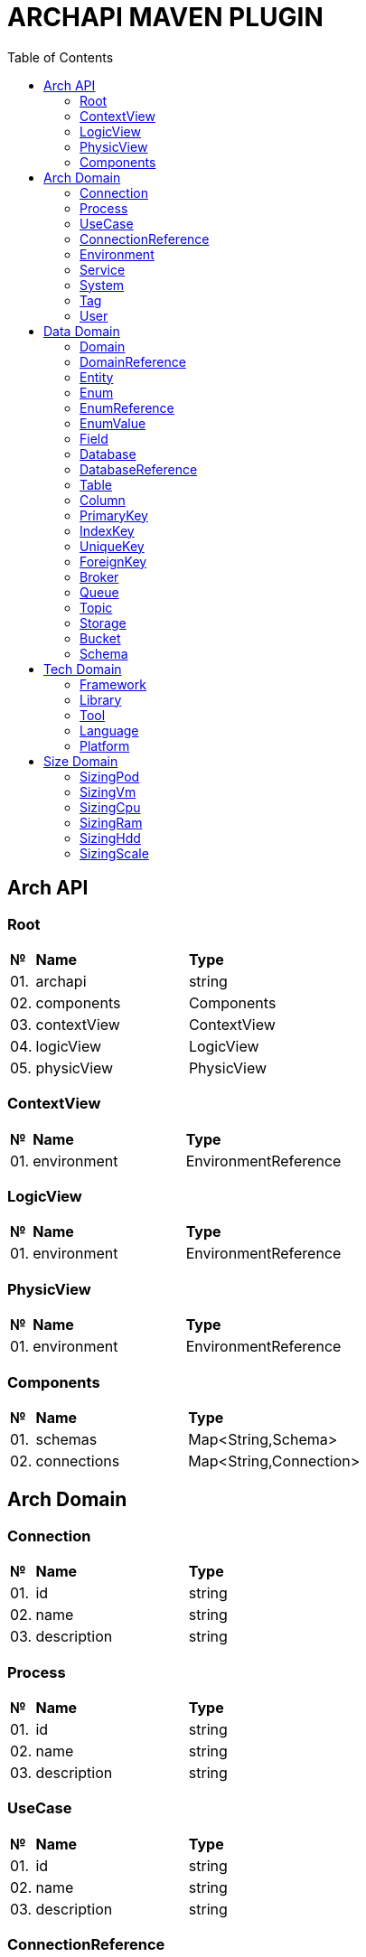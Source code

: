 = ARCHAPI MAVEN PLUGIN
:toc:

== Arch API

=== Root

[cols="0,20,80"]
|===

^|*№*
|*Name*
|*Type*

|01.
|archapi
|string

|02.
|components
|Components

|03.
|contextView
|ContextView

|04.
|logicView
|LogicView

|05.
|physicView
|PhysicView

|===

=== ContextView [[ContextView]]

[cols="0,20,80"]
|===

^|*№*
|*Name*
|*Type*

|01.
|environment
|EnvironmentReference

|===

=== LogicView [[LogicView]]

[cols="0,20,80"]
|===

^|*№*
|*Name*
|*Type*

|01.
|environment
|EnvironmentReference

|===

=== PhysicView [[PhysicView]]

[cols="0,20,80"]
|===

^|*№*
|*Name*
|*Type*

|01.
|environment
|EnvironmentReference

|===

=== Components [[Components]]

[cols="0,20,80"]
|===

^|*№*
|*Name*
|*Type*

|01.
|schemas
|Map<String,Schema>

|02.
|connections
|Map<String,Connection>

|===

== Arch Domain

=== Connection

[cols="0,20,80"]
|===

^|*№*
|*Name*
|*Type*

|01.
|id
|string

|02.
|name
|string

|03.
|description
|string

|===

=== Process

[cols="0,20,80"]
|===

^|*№*
|*Name*
|*Type*

|01.
|id
|string

|02.
|name
|string

|03.
|description
|string

|===

=== UseCase

[cols="0,20,80"]
|===

^|*№*
|*Name*
|*Type*

|01.
|id
|string

|02.
|name
|string

|03.
|description
|string

|===

=== ConnectionReference

[cols="0,20,80"]
|===

^|*№*
|*Name*
|*Type*

|01.
|$ref
|string

|===

=== Environment

[cols="0,20,80"]
|===

^|*№*
|*Name*
|*Type*

|01.
|id
|string

|02.
|name
|string

|03.
|description
|string

|===

=== Service

[cols="0,20,80"]
|===

^|*№*
|*Name*
|*Type*

|01.
|id
|string

|02.
|name
|string

|03.
|description
|string

|===

=== System

[cols="0,20,80"]
|===

^|*№*
|*Name*
|*Type*

|01.
|id
|string

|02.
|name
|string

|03.
|description
|string

|===

=== Tag

[cols="0,20,80"]
|===

^|*№*
|*Name*
|*Type*

|01.
|id
|string

|02.
|name
|string

|03.
|description
|string

|===

=== User

[cols="0,20,80"]
|===

^|*№*
|*Name*
|*Type*

|01.
|id
|string

|02.
|name
|string

|03.
|description
|string

|===

== Data Domain

=== Domain

[cols="0,20,80"]
|===

^|*№*
|*Name*
|*Type*

|01.
|id
|string

|02.
|name
|string

|03.
|description
|string

|===

=== DomainReference [[DomainReference]]

[cols="0,20,80"]
|===

^|*№*
|*Name*
|*Type*

|01.
|$ref
|string

|===

=== Entity

[cols="0,20,80"]
|===

^|*№*
|*Name*
|*Type*

|01.
|id
|string

|02.
|name
|string

|03.
|description
|string

|04.
|domain
|<<DomainReference>>

|===

=== Enum [[Enum]]

[cols="0,20,80"]
|===

^|*№*
|*Name*
|*Type*

|01.
|id
|string

|02.
|name
|string

|03.
|description
|string

|04.
|domain
|<<DomainReference>>

|04.
|database
|<<DatabaseReference>>

|===

=== EnumReference [[EnumReference]]

[cols="0,20,80"]
|===

^|*№*
|*Name*
|*Type*

|01.
|$ref
|string

|===

=== EnumValue [[EnumValue]]

[cols="0,20,80"]
|===

^|*№*
|*Name*
|*Type*

|01.
|id
|string

|02.
|name
|string

|03.
|description
|string

|04.
|enum
|<<EnumReference>>

|===

=== Field

[cols="0,20,80"]
|===

^|*№*
|*Name*
|*Type*

|01.
|id
|string

|02.
|name
|string

|03.
|description
|string

|===

=== Database

[cols="0,20,80"]
|===

^|*№*
|*Name*
|*Type*

|01.
|id
|string

|02.
|name
|string

|03.
|description
|string

|===

=== DatabaseReference

[cols="0,20,80"]
|===

^|*№*
|*Name*
|*Type*

|01.
|$ref
|string

|===

=== Table

[cols="0,20,80"]
|===

^|*№*
|*Name*
|*Type*

|01.
|id
|string

|02.
|name
|string

|03.
|description
|string

|===

=== Column

[cols="0,20,80"]
|===

^|*№*
|*Name*
|*Type*

|01.
|id
|string

|02.
|name
|string

|03.
|description
|string

|===

=== PrimaryKey

[cols="0,20,80"]
|===

^|*№*
|*Name*
|*Type*

|01.
|id
|string

|02.
|name
|string

|03.
|description
|string

|===

=== IndexKey

[cols="0,20,80"]
|===

^|*№*
|*Name*
|*Type*

|01.
|id
|string

|02.
|name
|string

|03.
|description
|string

|===

=== UniqueKey

[cols="0,20,80"]
|===

^|*№*
|*Name*
|*Type*

|01.
|id
|string

|02.
|name
|string

|03.
|description
|string

|===

=== ForeignKey

[cols="0,20,80"]
|===

^|*№*
|*Name*
|*Type*

|01.
|id
|string

|02.
|name
|string

|03.
|description
|string

|===

=== Broker

[cols="0,20,80"]
|===

^|*№*
|*Name*
|*Type*

|01.
|id
|string

|02.
|name
|string

|03.
|description
|string

|===

=== Queue

[cols="0,20,80"]
|===

^|*№*
|*Name*
|*Type*

|01.
|id
|string

|02.
|name
|string

|03.
|description
|string

|===

=== Topic

[cols="0,20,80"]
|===

^|*№*
|*Name*
|*Type*

|01.
|id
|string

|02.
|name
|string

|03.
|description
|string

|===

=== Storage

[cols="0,20,80"]
|===

^|*№*
|*Name*
|*Type*

|01.
|id
|string

|02.
|name
|string

|03.
|description
|string

|===

=== Bucket

[cols="0,20,80"]
|===

^|*№*
|*Name*
|*Type*

|01.
|id
|string

|02.
|name
|string

|03.
|description
|string

|===

=== Schema

[cols="0,20,80"]
|===

^|*№*
|*Name*
|*Type*

|01.
|id
|string

|02.
|name
|string

|03.
|description
|string

|===

== Tech Domain

=== Framework [[Framework]]

[cols="0,20,80"]
|===

^|*№*
|*Name*
|*Type*

|01.
|id
|string

|02.
|name
|string

|03.
|description
|string

|04.
|version
|string

|===

=== Library [[Library]]

[cols="0,20,80"]
|===

^|*№*
|*Name*
|*Type*

|01.
|id
|string

|02.
|name
|string

|03.
|description
|string

|04.
|version
|string

|===

=== Tool [[Tool]]

[cols="0,20,80"]
|===

^|*№*
|*Name*
|*Type*

|01.
|id
|string

|02.
|name
|string

|03.
|description
|string

|04.
|version
|string

|===

=== Language [[Language]]

[cols="0,20,80"]
|===

^|*№*
|*Name*
|*Type*

|01.
|id
|string

|02.
|name
|string

|03.
|description
|string

|04.
|version
|string

|===

=== Platform [[Platform]]

[cols="0,20,80"]
|===

^|*№*
|*Name*
|*Type*

|01.
|id
|string

|02.
|name
|string

|03.
|description
|string

|04.
|version
|string

|===

== Size Domain

=== SizingPod

[cols="0,20,80"]
|===

^|*№*
|*Name*
|*Type*

|01.
|id
|string

|02.
|container
|ContainerReference

|03.
|cpu
|SizingCpu

|04.
|ram
|SizingRam

|05.
|hdd
|SizingHdd

|06.
|scale
|SizingScale

|===

=== SizingVm

[cols="0,20,80"]
|===

^|*№*
|*Name*
|*Type*

|01.
|id
|string

|02.
|server
|ServerReference

|03.
|cpu
|SizingCpu

|04.
|ram
|SizingRam

|05.
|hdd
|SizingHdd

|06.
|scale
|SizingScale

|===

=== SizingCpu

[cols="0,20,80"]
|===

^|*№*
|*Name*
|*Type*

|01.
|value
|number

|===

=== SizingRam

[cols="0,20,80"]
|===

^|*№*
|*Name*
|*Type*

|01.
|value
|number

|===

=== SizingHdd

[cols="0,20,80"]
|===

^|*№*
|*Name*
|*Type*

|01.
|value
|number

|===

=== SizingScale

[cols="0,20,80"]
|===

^|*№*
|*Name*
|*Type*

|01.
|value
|number

|===